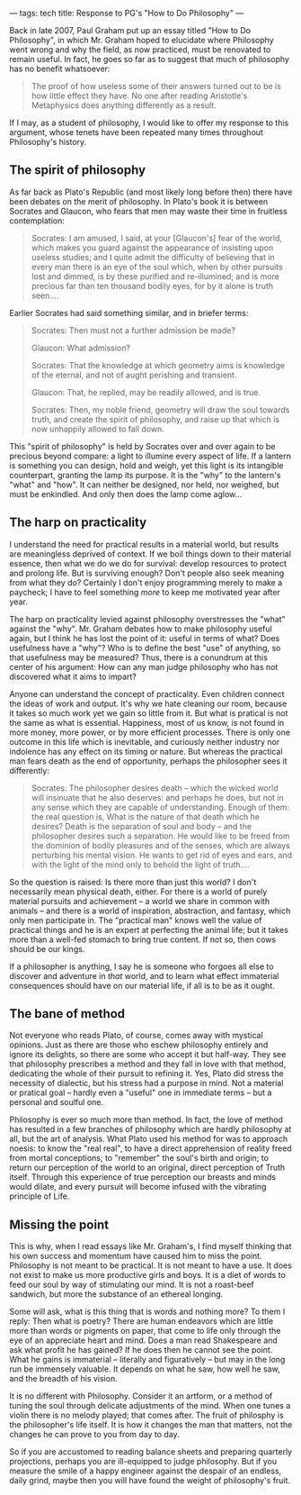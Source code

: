 ---
tags: tech
title: Response to PG's "How to Do Philosophy"
---

Back in late 2007, Paul Graham put up an essay titled "How to Do
Philosophy", in which Mr. Graham hoped to elucidate where Philosophy
went wrong and why the field, as now practiced, must be renovated to
remain useful. In fact, he goes so far as to suggest that much of
philosophy has no benefit whatsoever:

#+begin_quote
The proof of how useless some of their answers turned out to be is how
little effect they have. No one after reading Aristotle's Metaphysics
does anything differently as a result.

#+end_quote

If I may, as a student of philosophy, I would like to offer my response
to this argument, whose tenets have been repeated many times throughout
Philosophy's history.

#+begin_html
  <!--more-->
#+end_html

** The spirit of philosophy
As far back as Plato's Republic (and most likely long before then) there
have been debates on the merit of philosophy. In Plato's book it is
between Socrates and Glaucon, who fears that men may waste their time in
fruitless contemplation:

#+begin_quote
Socrates: I am amused, I said, at your [Glaucon's] fear of the world,
which makes you guard against the appearance of insisting upon useless
studies; and I quite admit the difficulty of believing that in every man
there is an eye of the soul which, when by other pursuits lost and
dimmed, is by these purified and re-illumined; and is more precious far
than ten thousand bodily eyes, for by it alone is truth seen....

#+end_quote

Earlier Socrates had said something similar, and in briefer terms:

#+begin_quote
Socrates: Then must not a further admission be made?

Glaucon: What admission?

Socrates: That the knowledge at which geometry aims is knowledge of the
eternal, and not of aught perishing and transient.

Glaucon: That, he replied, may be readily allowed, and is true.

Socrates: Then, my noble friend, geometry will draw the soul towards
truth, and create the spirit of philosophy, and raise up that which is
now unhappily allowed to fall down.

#+end_quote

This "spirit of philosophy" is held by Socrates over and over again to
be precious beyond compare: a light to illumine every aspect of life. If
a lantern is something you can design, hold and weigh, yet this light is
its intangible counterpart, granting the lamp its purpose. It is the
"why" to the lantern's "what" and "how". It can neither be designed, nor
held, nor weighed, but must be enkindled. And only then does the lamp
come aglow...

** The harp on practicality
I understand the need for practical results in a material world, but
results are meaningless deprived of context. If we boil things down to
their material essence, then what we do we do for survival: develop
resources to protect and prolong life. But is surviving enough? Don't
people also seek meaning from what they do? Certainly I don't enjoy
programming merely to make a paycheck; I have to feel something /more/
to keep me motivated year after year.

The harp on practicality levied against philosophy overstresses the
"what" against the "why". Mr. Graham debates how to make philosophy
useful again, but I think he has lost the point of it: useful in terms
of what? Does usefulness have a "why"? Who is to define the best "use"
of anything, so that usefulness may be measured? Thus, there is a
conundrum at this center of his argument: How can any man judge
philosophy who has not discovered what it aims to impart?

Anyone can understand the concept of practicality. Even children connect
the ideas of work and output. It's why we hate cleaning our room,
because it takes so much work yet we gain so little from it. But what is
pratical is not the same as what is essential. Happiness, most of us
know, is not found in more money, more power, or by more efficient
processes. There is only one outcome in this life which is inevitable,
and curiously neither industry nor indolence has any effect on its
timing or nature. But whereas the practical man fears death as the end
of opportunity, perhaps the philosopher sees it differently:

#+begin_quote
Socrates: The philosopher desires death -- which the wicked world will
insinuate that he also deserves: and perhaps he does, but not in any
sense which they are capable of understanding. Enough of them: the real
question is, What is the nature of that death which he desires? Death is
the separation of soul and body -- and the philosopher desires such a
separation. He would like to be freed from the dominion of bodily
pleasures and of the senses, which are always perturbing his mental
vision. He wants to get rid of eyes and ears, and with the light of the
mind only to behold the light of truth....

#+end_quote

So the question is raised: Is there more than just this world? I don't
necessarily mean physical death, either. For there is a world of purely
material pursuits and achievement -- a world we share in common with
animals -- and there is a world of inspiration, abstraction, and
fantasy, which only men participate in. The "practical man" knows well
the value of practical things and he is an expert at perfecting the
animal life; but it takes more than a well-fed stomach to bring true
content. If not so, then cows should be our kings.

If a philosopher is anything, I say he is someone who forgoes all else
to discover and adventure in /that/ world, and to learn what effect
immaterial consequences should have on our material life, if all is to
be as it ought.

** The bane of method
Not everyone who reads Plato, of course, comes away with mystical
opinions. Just as there are those who eschew philosophy entirely and
ignore its delights, so there are some who accept it but half-way. They
see that philosophy prescribes a method and they fall in love with that
method, dedicating the whole of their pursuit to refining it. Yes, Plato
did stress the necessity of dialectic, but his stress had a purpose in
mind. Not a material or pratical goal -- hardly even a "useful" one in
immediate terms -- but a personal and soulful one.

Philosophy is ever so much more than method. In fact, the love of method
has resulted in a few branches of philosophy which are hardly philosophy
at all, but the art of analysis. What Plato used his method for was to
approach noesis: to know the "real real", to have a direct apprehension
of reality freed from mortal conceptions; to "remember" the soul's birth
and origin; to return our perception of the world to an original, direct
perception of Truth itself. Through this experience of true perception
our breasts and minds would dilate, and every pursuit will become
infused with the vibrating principle of Life.

** Missing the point
This is why, when I read essays like Mr. Graham's, I find myself
thinking that his own success and momentum have caused him to miss the
point. Philosophy is not meant to be practical. It is not meant to have
a use. It does not exist to make us more productive girls and boys. It
is a diet of words to feed our soul by way of stimulating our mind. It
is not a roast-beef sandwich, but more the substance of an ethereal
longing.

Some will ask, what is this thing that is words and nothing more? To
them I reply: Then what is poetry? There are human endeavors which are
little more than words or pigments on paper, that come to life only
through the eye of an appreciate heart and mind. Does a man read
Shakespeare and ask what profit he has gained? If he does then he cannot
see the point. What he gains is immaterial -- literally and figuratively
-- but may in the long run be immensely valuable. It depends on what he
saw, how well he saw, and the breadth of his vision.

It is no different with Philosophy. Consider it an artform, or a method
of tuning the soul through delicate adjustments of the mind. When one
tunes a violin there is no melody played; that comes after. The fruit of
philosphy is the philosopher's life itself. It is how it changes the man
that matters, not the changes he can prove to you from day to day.

So if you are accustomed to reading balance sheets and preparing
quarterly projections, perhaps you are ill-equipped to judge philosophy.
But if you measure the smile of a happy engineer against the despair of
an endless, daily grind, maybe then you will have found the weight of
philosophy's fruit.
